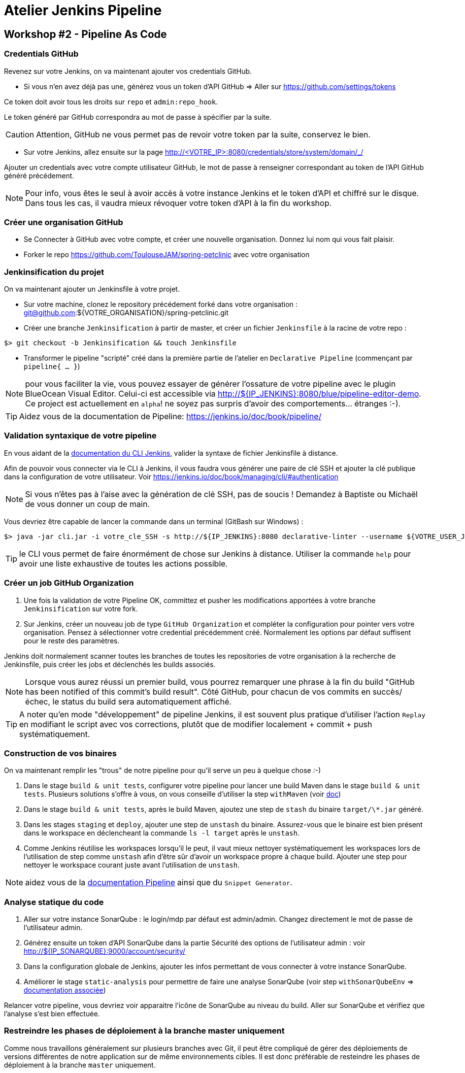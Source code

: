 = Atelier Jenkins Pipeline

== Workshop #2 - Pipeline As Code

=== Credentials GitHub

Revenez sur votre Jenkins, on va maintenant ajouter vos credentials GitHub.

* Si vous n'en avez déjà pas une, générez vous un token d'API GitHub => Aller sur https://github.com/settings/tokens

Ce token doit avoir tous les droits sur `repo` et `admin:repo_hook`.

Le token généré par GitHub correspondra au mot de passe à spécifier par la suite.

CAUTION: Attention, GitHub ne vous permet pas de revoir votre token par la suite, conservez le bien.

* Sur votre Jenkins, allez ensuite sur la page http://<VOTRE_IP>:8080/credentials/store/system/domain/_/

Ajouter un credentials avec votre compte utilisateur GitHub, le mot de passe à renseigner correspondant au token de l'API GitHub généré précédement.

NOTE: Pour info, vous êtes le seul à avoir accès à votre instance Jenkins et le token d'API et chiffré sur le disque. Dans tous les cas, il vaudra mieux révoquer votre token d'API à la fin du workshop.

=== Créer une organisation GitHub

* Se Connecter à GitHub avec votre compte, et créer une nouvelle organisation. Donnez lui nom qui vous fait plaisir.
* Forker le repo https://github.com/ToulouseJAM/spring-petclinic avec votre organisation

=== Jenkinsification du projet

On va maintenant ajouter un Jenkinsfile à votre projet.

* Sur votre machine, clonez le repository précédement forké dans votre organisation : git@github.com:${VOTRE_ORGANISATION}/spring-petclinic.git

* Créer une branche `Jenkinsification` à partir de master, et créer un fichier `Jenkinsfile` à la racine de votre repo :

[source,bash]
$> git checkout -b Jenkinsification && touch Jenkinsfile

* Transformer le pipeline "scripté" créé dans la première partie de l'atelier en `Declarative Pipeline` (commençant par `pipeline{ ... }`)

NOTE: pour vous faciliter la vie, vous pouvez essayer de générer l'ossature de votre pipeline avec le plugin BlueOcean Visual Editor. Celui-ci est accessible via http://${IP_JENKINS}:8080/blue/pipeline-editor-demo. Ce project est actuellement en `alpha`! ne soyez pas surpris d'avoir des comportements... étranges :-).

TIP: Aidez vous de la documentation de Pipeline: https://jenkins.io/doc/book/pipeline/

=== Validation syntaxique de votre pipeline

En vous aidant de la link:https://jenkins.io/doc/book/managing/cli/#using-the-cli-client[documentation du CLI Jenkins], valider la syntaxe de fichier Jenkinsfile à distance.

Afin de pouvoir vous connecter via le CLI à Jenkins, il vous faudra vous générer une paire de clé SSH et ajouter la clé publique dans la configuration de votre utilisateur. Voir link:https://jenkins.io/doc/book/managing/cli/#authentication[https://jenkins.io/doc/book/managing/cli/#authentication]

NOTE: Si vous n'êtes pas à l'aise avec la génération de clé SSH, pas de soucis ! Demandez à Baptiste ou Michaël de vous donner un coup de main.

Vous devriez être capable de lancer la commande dans un terminal (GitBash sur Windows) :

[source,bash]
$> java -jar cli.jar -i votre_cle_SSH -s http://${IP_JENKINS}:8080 declarative-linter --username ${VOTRE_USER_JENKINS} --password ${VOTRE_PASSWORD} < chemin/vers/votre/Jenkinsfile

TIP: le CLI vous permet de faire énormément de chose sur Jenkins à distance. Utiliser la commande `help` pour avoir une liste exhaustive de toutes les actions possible.

=== Créer un job GitHub Organization

1. Une fois la validation de votre Pipeline OK, committez et pusher les modifications apportées à votre branche `Jenkinsification` sur votre fork.
2. Sur Jenkins, créer un nouveau job de type  `GitHub Organization` et compléter la configuration pour pointer vers votre organisation. Pensez à sélectionner votre credential précédemment créé. Normalement les options par défaut suffisent pour le reste des paramètres.

Jenkins doit normalement scanner toutes les branches de toutes les repositories de votre organisation à la recherche de Jenkinsfile, puis créer les jobs et déclenchés les builds associés.

NOTE: Lorsque vous aurez réussi un premier build, vous pourrez remarquer une phrase à la fin du build "GitHub has been notified of this commit’s build result". Côté GitHub, pour chacun de vos commits en succès/échec, le status du build sera automatiquement affiché.

TIP: A noter qu'en mode "développement" de pipeline Jenkins, il est souvent plus pratique d'utiliser l'action `Replay` en modifiant le script avec vos corrections, plutôt que de modifier localement + commit + push systématiquement.

=== Construction de vos binaires

On va maintenant remplir les "trous" de notre pipeline pour qu'il serve un peu à quelque chose :-)

1. Dans le stage `build & unit tests`, configurer votre pipeline pour lancer une build Maven dans le stage `build & unit tests`. Plusieurs solutions s'offre à vous, on vous conseille d'utiliser la step `withMaven` (voir link:https://wiki.jenkins-ci.org/display/JENKINS/Pipeline+Maven+Plugin[doc])
2. Dans le stage `build & unit tests`, après le build Maven, ajoutez une step de `stash` du binaire `target/\*.jar` généré.
4. Dans les stages `staging` et `deploy`, ajouter une step de `unstash` du binaire. Assurez-vous que le binaire est bien présent dans le workspace en déclencheant la commande `ls -l target` après le `unstash`.
5. Comme Jenkins réutilise les workspaces lorsqu'il le peut, il vaut mieux nettoyer systématiquement les workspaces lors de l'utilisation de step comme `unstash` afin d'être sûr d'avoir un workspace propre à chaque build.
Ajouter une step pour nettoyer le workspace courant juste avant l'utilisation de `unstash`.

NOTE: aidez vous de la link:https://jenkins.io/doc/book/pipeline/syntax/[documentation Pipeline] ainsi que du `Snippet Generator`.

=== Analyse statique du code

1. Aller sur votre instance SonarQube : le login/mdp par défaut est admin/admin. Changez directement le mot de passe de l'utilisateur admin.
2. Générez ensuite un token d'API SonarQube dans la partie Sécurité des options de l'utilisateur admin : voir link:http://${IP_SONARQUBE}:9000/account/security/[http://${IP_SONARQUBE}:9000/account/security/]
3. Dans la configuration globale de Jenkins, ajouter les infos permettant de vous connecter à votre instance SonarQube.
4. Améliorer le stage `static-analysis` pour permettre de faire une analyse SonarQube (voir step `withSonarQubeEnv` => link:https://docs.sonarqube.org/display/SCAN/Analyzing+with+SonarQube+Scanner+for+Jenkins[documentation associée])

Relancer votre pipeline, vous devriez voir apparaitre l'icône de SonarQube au niveau du build. Aller sur SonarQube et vérifiez que l'analyse s'est bien effectuée.

=== Restreindre les phases de déploiement à la branche master uniquement

Comme nous travaillons généralement sur plusieurs branches avec Git, il peut être compliqué de gérer des déploiements de versions différentes de notre application sur de même environnements cibles.
Il est donc préférable de resteindre les phases de déploiement à la branche `master` uniquement.

1. En vous aidant de la link:https://jenkins.io/doc/book/pipeline/syntax/[documentation Pipeline] faites en sorte que les stages `staging`, `manual-approval` et `deploy` ne se déclenchent pas lorsque la branche actuellement construite n'est pas la branche `master`.
2. Pusher vos modifications sur la branche `Jenkinsification` et observez le déroulement du build. Les stages `staging`, `manual-approval` et `deploy` doivent normalement être "skippées"
3. Fusionner maintenant la branche `Jenkinsification` et la branche `master`, pusher vos modifications et observer le build. Les étapes de déploiement doivent normalement s'activer.
